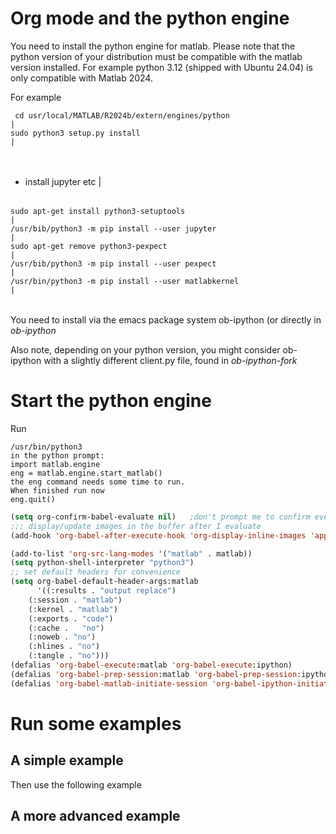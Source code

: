 * Org mode and the python engine 

You need to install the python engine for matlab. Please note that the
python version of your distribution must be compatible with the matlab
version installed. For example python 3.12 (shipped with Ubuntu 24.04)
is only compatible with Matlab 2024.

For example 
 #+begin_src notranslate                                                                                                                                                                                                                                                                                                                                                                                                                                                                                                                                                                                                                                                  |
  cd usr/local/MATLAB/R2024b/extern/engines/python                                                                                                                                                                                                                                                                                                                                                                                                                                                                                                                                                                                                                        |
 sudo python3 setup.py install                                                                                                                                                                                                                                                                                                                                                                                                                                                                                                                                                                                                                                          |
#+end_src                                                                                                                                                                                                                                                                                                                                                                                                                                                                                                                                                                                                                                                                |

                                                                                                                                                                                                                                                                                                                                                                                                                                                                                                                                                                                                                                                                         |
- install jupyter etc                                                                                                                                                                                                                                                                                                                                                                                                                                                                                                                                                                                                                                                    |
                                                                                                                                                                                                                                                                                                                                                                                                                                                                                                                                                                                                                                                                        |
#+begin_src notranslate                                                                                                                                                                                                                                                                                                                                                                                                                                                                                                                                                                                                                                                  |
sudo apt-get install python3-setuptools                                                                                                                                                                                                                                                                                                                                                                                                                                                                                                                                                                                                                                 |
/usr/bib/python3 -m pip install --user jupyter                                                                                                                                                                                                                                                                                                                                                                                                                                                                                                                                                                                                                                   |
sudo apt-get remove python3-pexpect                                                                                                                                                                                                                                                                                                                                                                                                                                                                                                                                                                                                                                      |
/usr/bib/python3 -m pip install --user pexpect                                                                                                                                                                                                                                                                                                                                                                                                                                                                                                                                                                                                                                   |
/usr/bin/python3 -m pip install --user matlabkernel                                                                                                                                                                                                                                                                                                                                                                                                                                                                                                                                                                                                                              |
#+end_src                                                                                                                                                                                                                                                                                                                                                                                                                                                                                                                                                                                                                                                                |

You need to install via the emacs package system ob-ipython
(or directly in [[git@github.com:dinojr/ob-ipython.git][ob-ipython]]

Also note, depending on your python version, you might consider
ob-ipython with a slightly different client.py file, found 
in [[git@github.com:dinojr/ob-ipython.git][ob-ipython-fork]]

* Start the python engine

Run
#+begin_src 
/usr/bin/python3
in the python prompt:
import matlab.engine
eng = matlab.engine.start_matlab()
the eng command needs some time to run. 
When finished run now 
eng.quit()
#+end_src

#+BEGIN_SRC emacs-lisp
(setq org-confirm-babel-evaluate nil)   ;don't prompt me to confirm every time I want to evaluate a block
;;; display/update images in the buffer after I evaluate
(add-hook 'org-babel-after-execute-hook 'org-display-inline-images 'append)
    
(add-to-list 'org-src-lang-modes '("matlab" . matlab))
(setq python-shell-interpreter "python3")
;; set default headers for convenience
(setq org-babel-default-header-args:matlab
      '((:results . "output replace")
	(:session . "matlab")
	(:kernel . "matlab")
	(:exports . "code")
	(:cache .   "no")
	(:noweb . "no")
	(:hlines . "no")
	(:tangle . "no")))
(defalias 'org-babel-execute:matlab 'org-babel-execute:ipython)
(defalias 'org-babel-prep-session:matlab 'org-babel-prep-session:ipython)
(defalias 'org-babel-matlab-initiate-session 'org-babel-ipython-initiate-session)
#+END_SRC
#+RESULTS:
: org-babel-matlab-initiate-session

* Run some examples 

** A simple example
Then use the following example

#+begin_src matlab :results output latex :exports results  :eval never-export :wrap latex
x = [1, 2, 3, 4, 5];
fprintf('|%d', x)
#+end_src

#+RESULTS:
#+begin_latex
|1|2|3|4|5
#+end_latex


** A more advanced example 

#+begin_src matlab   :results output raw :exports results  :eval never-export 
al=1-0.99;
l=norminv(1-al/2,0,1);
n=53;
p0=15/53;
q0=1-15/53;
err=sqrt((p0*q0)/n);
ic=l*err;
disp('\begin{align*}')
fprintf('p_0&=\\frac{15}{53}=%g\\\\ \n',p0)
fprintf('\\lambda_p &=%g\\\\ \n',l)
fprintf('p_{0}&\\pm \\lambda_{1-\\frac{\\alpha }{2}}\\sqrt{\\frac{p_{0}(1-p_{0})}{n}}=% g \\pm %g\\cdot %g\\\\ \n',p0,l,err)
fprintf('p_{0}&\\pm \\lambda_{1-\\frac{\\alpha }{2}}\\sqrt{\\frac{p_{0}(1-p_{0})}{n}}=%g \\pm %g \n',p0,ic)
disp('\end{align*}')
#+end_src

#+RESULTS:
\begin{align*}
p_0&=\frac{15}{53}=0.283019\\
\lambda_p &=2.57583\\
p_{0}&\pm \lambda_{1-\frac{\alpha }{2}}\sqrt{\frac{p_{0}(1-p_{0})}{n}}= 0.283019 \pm 2.57583\cdot 0.0618762\\
p_{0}&\pm \lambda_{1-\frac{\alpha }{2}}\sqrt{\frac{p_{0}(1-p_{0})}{n}}=0.283019 \pm 0.159383
\end{align*}


# LocalWords:  notranslate usr sudo jupyter setuptools pexpect matlabkernel ipython dinojr eng setq
# LocalWords:  lang noweb hlines defalias
